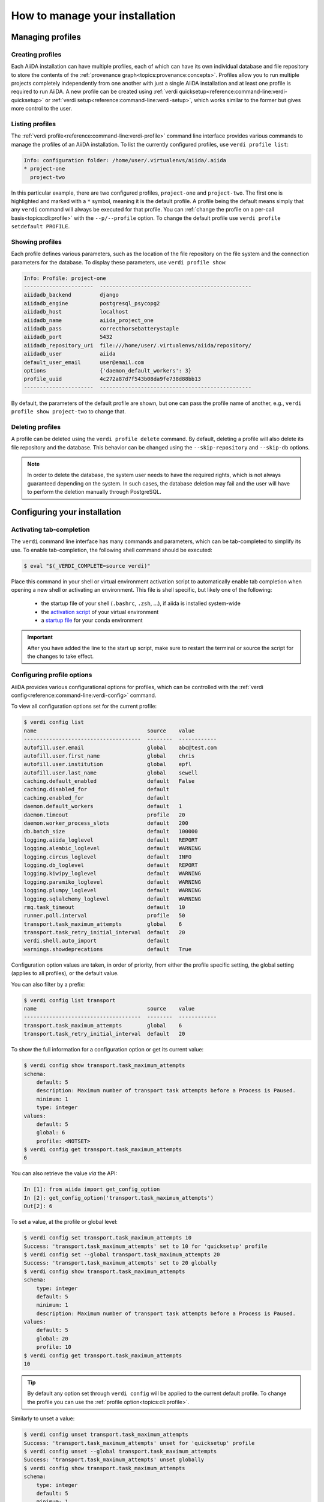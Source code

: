 .. _how-to:installation:

*******************************
How to manage your installation
*******************************


.. _how-to:installation:profile:

Managing profiles
=================

Creating profiles
-----------------
Each AiiDA installation can have multiple profiles, each of which can have its own individual database and file repository to store the contents of the :ref:`provenance graph<topics:provenance:concepts>`.
Profiles allow you to run multiple projects completely independently from one another with just a single AiiDA installation and at least one profile is required to run AiiDA.
A new profile can be created using :ref:`verdi quicksetup<reference:command-line:verdi-quicksetup>` or :ref:`verdi setup<reference:command-line:verdi-setup>`, which works similar to the former but gives more control to the user.

Listing profiles
----------------
The :ref:`verdi profile<reference:command-line:verdi-profile>` command line interface provides various commands to manage the profiles of an AiiDA installation.
To list the currently configured profiles, use ``verdi profile list``:

.. code:: bash

    Info: configuration folder: /home/user/.virtualenvs/aiida/.aiida
    * project-one
      project-two

In this particular example, there are two configured profiles, ``project-one`` and ``project-two``.
The first one is highlighted and marked with a ``*`` symbol, meaning it is the default profile.
A profile being the default means simply that any ``verdi`` command will always be executed for that profile.
You can :ref:`change the profile on a per-call basis<topics:cli:profile>` with the ``--p/--profile`` option.
To change the default profile use ``verdi profile setdefault PROFILE``.

Showing profiles
----------------
Each profile defines various parameters, such as the location of the file repository on the file system and the connection parameters for the database.
To display these parameters, use ``verdi profile show``:

.. code:: bash

    Info: Profile: project-one
    ----------------------  ------------------------------------------------
    aiidadb_backend         django
    aiidadb_engine          postgresql_psycopg2
    aiidadb_host            localhost
    aiidadb_name            aiida_project_one
    aiidadb_pass            correcthorsebatterystaple
    aiidadb_port            5432
    aiidadb_repository_uri  file:///home/user/.virtualenvs/aiida/repository/
    aiidadb_user            aiida
    default_user_email      user@email.com
    options                 {'daemon_default_workers': 3}
    profile_uuid            4c272a87d7f543b08da9fe738d88bb13
    ----------------------  ------------------------------------------------

By default, the parameters of the default profile are shown, but one can pass the profile name of another, e.g., ``verdi profile show project-two`` to change that.

Deleting profiles
-----------------
A profile can be deleted using the ``verdi profile delete`` command.
By default, deleting a profile will also delete its file repository and the database.
This behavior can be changed using the ``--skip-repository`` and ``--skip-db`` options.

.. note::

    In order to delete the database, the system user needs to have the required rights, which is not always guaranteed depending on the system.
    In such cases, the database deletion may fail and the user will have to perform the deletion manually through PostgreSQL.


.. _how-to:installation:configure:

Configuring your installation
=============================

.. _how-to:installation:configure:tab-completion:

Activating tab-completion
-------------------------
The ``verdi`` command line interface has many commands and parameters, which can be tab-completed to simplify its use.
To enable tab-completion, the following shell command should be executed:

.. code:: bash

    $ eval "$(_VERDI_COMPLETE=source verdi)"

Place this command in your shell or virtual environment activation script to automatically enable tab completion when opening a new shell or activating an environment.
This file is shell specific, but likely one of the following:

    * the startup file of your shell (``.bashrc``, ``.zsh``, ...), if aiida is installed system-wide
    * the `activation script <https://virtualenv.pypa.io/en/latest/userguide/#activate-script>`_ of your virtual environment
    * a `startup file <https://conda.io/docs/user-guide/tasks/manage-environments.html#saving-environment-variables>`_ for your conda environment


.. important::

    After you have added the line to the start up script, make sure to restart the terminal or source the script for the changes to take effect.


.. _how-to:installation:configure:options:

Configuring profile options
---------------------------

AiiDA provides various configurational options for profiles, which can be controlled with the :ref:`verdi config<reference:command-line:verdi-config>` command.

To view all configuration options set for the current profile:

.. code:: console

    $ verdi config list
    name                                   source    value
    -------------------------------------  --------  ------------
    autofill.user.email                    global    abc@test.com
    autofill.user.first_name               global    chris
    autofill.user.institution              global    epfl
    autofill.user.last_name                global    sewell
    caching.default_enabled                default   False
    caching.disabled_for                   default
    caching.enabled_for                    default
    daemon.default_workers                 default   1
    daemon.timeout                         profile   20
    daemon.worker_process_slots            default   200
    db.batch_size                          default   100000
    logging.aiida_loglevel                 default   REPORT
    logging.alembic_loglevel               default   WARNING
    logging.circus_loglevel                default   INFO
    logging.db_loglevel                    default   REPORT
    logging.kiwipy_loglevel                default   WARNING
    logging.paramiko_loglevel              default   WARNING
    logging.plumpy_loglevel                default   WARNING
    logging.sqlalchemy_loglevel            default   WARNING
    rmq.task_timeout                       default   10
    runner.poll.interval                   profile   50
    transport.task_maximum_attempts        global    6
    transport.task_retry_initial_interval  default   20
    verdi.shell.auto_import                default
    warnings.showdeprecations              default   True

Configuration option values are taken, in order of priority, from either the profile specific setting, the global setting (applies to all profiles), or the default value.

You can also filter by a prefix:

.. code:: console

    $ verdi config list transport
    name                                   source    value
    -------------------------------------  --------  ------------
    transport.task_maximum_attempts        global    6
    transport.task_retry_initial_interval  default   20

To show the full information for a configuration option or get its current value:

.. code:: console

    $ verdi config show transport.task_maximum_attempts
    schema:
        default: 5
        description: Maximum number of transport task attempts before a Process is Paused.
        minimum: 1
        type: integer
    values:
        default: 5
        global: 6
        profile: <NOTSET>
    $ verdi config get transport.task_maximum_attempts
    6

You can also retrieve the value *via* the API:

.. code-block:: ipython

    In [1]: from aiida import get_config_option
    In [2]: get_config_option('transport.task_maximum_attempts')
    Out[2]: 6

To set a value, at the profile or global level:

.. code-block:: console

    $ verdi config set transport.task_maximum_attempts 10
    Success: 'transport.task_maximum_attempts' set to 10 for 'quicksetup' profile
    $ verdi config set --global transport.task_maximum_attempts 20
    Success: 'transport.task_maximum_attempts' set to 20 globally
    $ verdi config show transport.task_maximum_attempts
    schema:
        type: integer
        default: 5
        minimum: 1
        description: Maximum number of transport task attempts before a Process is Paused.
    values:
        default: 5
        global: 20
        profile: 10
    $ verdi config get transport.task_maximum_attempts
    10

.. tip::

    By default any option set through ``verdi config`` will be applied to the current default profile.
    To change the profile you can use the :ref:`profile option<topics:cli:profile>`.

Similarly to unset a value:

.. code-block:: console

    $ verdi config unset transport.task_maximum_attempts
    Success: 'transport.task_maximum_attempts' unset for 'quicksetup' profile
    $ verdi config unset --global transport.task_maximum_attempts
    Success: 'transport.task_maximum_attempts' unset globally
    $ verdi config show transport.task_maximum_attempts
    schema:
        type: integer
        default: 5
        minimum: 1
        description: Maximum number of transport task attempts before a Process is Paused.
    values:
        default: 5
        global: <NOTSET>
        profile: <NOTSET>
    $ verdi config get transport.task_maximum_attempts
    5

.. important::

    Changes that affect the daemon (e.g. ``logging.aiida_loglevel``) will only take affect after restarting the daemon.

.. seealso:: :ref:`How-to configure caching <how-to:run-codes:caching>`


.. _how-to:installation:configure:instance-isolation:

Isolating multiple instances
----------------------------
An AiiDA instance is defined as the installed source code plus the configuration folder that stores the configuration files with all the configured profiles.
It is possible to run multiple AiiDA instances on a single machine, simply by isolating the code and configuration in a virtual environment.

To isolate the code, make sure to install AiiDA into a virtual environment, e.g., with conda or venv, as described :ref:`here <intro:get_started:setup>`.
Whenever you activate this particular environment, you will be running the particular version of AiiDA (and all the plugins) that you installed specifically for it.

This is separate from the configuration of AiiDA, which is stored in the configuration directory which is always named ``.aiida`` and by default is stored in the home directory.
Therefore, the default path of the configuration directory is ``~/.aiida``.
By default, each AiiDA instance (each installation) will store associated profiles in this folder.
A best practice is to always separate the profiles together with the code to which they belong.
The typical approach is to place the configuration folder in the virtual environment itself and have it automatically selected whenever the environment is activated.

The location of the AiiDA configuration folder can be controlled with the ``AIIDA_PATH`` environment variable.
This allows us to change the configuration folder automatically, by adding the following lines to the activation script of a virtual environment.
For example, if the path of your virtual environment is ``/home/user/.virtualenvs/aiida``, add the following line:

.. code:: bash

    $ export AIIDA_PATH='/home/user/.virtualenvs/aiida'

Make sure to reactivate the virtual environment, if it was already active, for the changes to take effect.

.. note::

   For ``conda``, create a directory structure ``etc/conda/activate.d`` in the root folder of your conda environment (e.g. ``/home/user/miniconda/envs/aiida``), and place a file ``aiida-init.sh`` in that folder which exports the ``AIIDA_PATH``.

You can test that everything works by first echoing the environment variable with ``echo $AIIDA_PATH`` to confirm it prints the correct path.
Finally, you can check that AiiDA know also properly realizes the new location for the configuration folder by calling ``verdi profile list``.
This should display the current location of the configuration directory:

.. code:: bash

    Info: configuration folder: /home/user/.virtualenvs/aiida/.aiida
    Critical: configuration file /home/user/.virtualenvs/aiida/.aiida/config.json does not exist

The second line you will only see if you haven't yet setup a profile for this AiiDA instance.
For information on setting up a profile, refer to :ref:`creating profiles<how-to:installation:profile>`.

Besides a single path, the value of ``AIIDA_PATH`` can also be a colon-separated list of paths.
AiiDA will go through each of the paths and check whether they contain a configuration directory, i.e., a folder with the name ``.aiida``.
The first configuration directory that is encountered will be used as the configuration directory.
If no configuration directory is found, one will be created in the last path that was considered.
For example, the directory structure in your home folder ``~/`` might look like this::

    .
    ├── .aiida
    └── project_a
        ├── .aiida
        └── subfolder

If you leave the ``AIIDA_PATH`` variable unset, the default location ``~/.aiida`` will be used.
However, if you set:

.. code:: bash

    $ export AIIDA_PATH='~/project_a:'

the configuration directory ``~/project_a/.aiida`` will be used.

.. warning::

    If there was no ``.aiida`` directory in ``~/project_a``, AiiDA would have created it for you, so make sure to set the ``AIIDA_PATH`` correctly.


.. _how-to:installation:configure:daemon-as-service:

Daemon as a service
===================

The daemon can be set up as a system service, such that it automatically starts at system startup.
How to do this, is operating system specific.
For Ubuntu, here is `a template for the service file <https://github.com/marvel-nccr/ansible-role-aiida/blob/c709088dff74d1e1ae4d8379e740aba35fb2ef97/templates/aiida-daemon%40.service>`_ and `ansible instructions to install the service <https://github.com/marvel-nccr/ansible-role-aiida/blob/c709088dff74d1e1ae4d8379e740aba35fb2ef97/tasks/aiida-daemon.yml>`_.


.. _how-to:installation:performance:

Tuning performance
==================

AiiDA supports running hundreds of thousands of calculations and graphs with millions of nodes.
However, optimal performance at that scale might require some tweaks to the AiiDA configuration to balance the CPU and disk load.

Here are a few tips for tuning AiiDA's performance:


    .. dropdown:: Increase the number of daemon workers

        By default, the AiiDA daemon only uses a single worker, i.e. a single operating system process.
        If ``verdi daemon status`` shows the daemon worker constantly at high CPU usage, you can use ``verdi daemon incr X`` to add ``X`` parallel daemon workers, where ``X`` is a positive integer.

        Keep in mind that other processes need to run on your computer (e.g. rabbitmq, the PostgreSQL database, ...), i.e. you likely want to stop increasing the number of workers *before* you reach the number of cores of your CPU.

        To make sure the daemon will use 5 workers instead of 1 next time you (re)start it, do
        ::

            verdi config set daemon.default_workers 5

    .. dropdown:: Increase the number of daemon worker slots


        By default, each daemon worker accepts only 200 tasks at a time, which is a conservative choice.
        If ``verdi process list`` warns about a high percentage of the daemon worker slots being used, but the CPU usage of the individual workers in ``verdi daemon status`` is not already close to 100%, you can increase the number of tasks handled by each daemon worker (thus increasing the workload per worker).
        Increasing it to 1000 may work, depending on your hardware and the type of workload in the Processes you are running.

        Set the corresponding config variable and restart the daemon
        ::

            verdi config set daemon.worker_process_slots 1000


    .. dropdown:: Analyze engine performance

        If you're observing slow performance of the AiiDA engine, the rabbitmq message rate is a useful indicator to check.

        rabbitmq comes with a built-in `management plugin <https://www.rabbitmq.com/management.html>`_ that can be enabled via something like::

            sudo rabbitmq-plugins enable rabbitmq_management

        Then, navigate to http://localhost:15672/ and log in with ``guest``/``guest``.


    .. dropdown:: Prevent your operating system from indexing the file repository.

        Many Linux distributions include the ``locate`` command to quickly find files and folders, and run a daily cron job ``updatedb.mlocate`` to create the corresponding index.
        A large file repository can take a long time to index, up to the point where the hard drive is constantly indexing.

        In order to exclude the repository folder from indexing, add its path to the ``PRUNEPATH`` variable in the ``/etc/updatedb.conf`` configuration file (use ``sudo``).

    .. dropdown:: Move the Postgresql database to a fast disk (SSD), ideally on a large partition.

        1. Stop the AiiDA daemon and :ref:`back up your database <how-to:installation:backup:postgresql>`.

        2. Find the data directory of your postgres installation (something like ``/var/lib/postgresql/9.6/main``, ``/scratch/postgres/9.6/main``, ...).

            The best way is to become the postgres UNIX user and enter the postgres shell::

                psql
                SHOW data_directory;
                \q

            If you are unable to enter the postgres shell, try looking for the ``data_directory`` variable in a file ``/etc/postgresql/9.6/main/postgresql.conf`` or similar.

        3. Stop the postgres database service::

            service postgresql stop

        4. Copy all files and folders from the postgres ``data_directory`` to the new location::

            cp -a SOURCE_DIRECTORY DESTINATION_DIRECTORY

            .. note:: Flag ``-a`` will create a directory within ``DESTINATION_DIRECTORY``, e.g.::

            cp -a OLD_DIR/main/ NEW_DIR/

            creates ``NEW_DIR/main``.
            It will also keep the file permissions (necessary).

            The file permissions of the new and old directory need to be identical (including subdirectories).
            In particular, the owner and group should be both ``postgres`` (except for symbolic links in ``server.crt`` and ``server.key`` that may or may not be present).

            .. note::

                If the permissions of these links need to be changed, use the ``-h`` option of ``chown`` to avoid changing the permissions of the destination of the links.
                In case you have changed the permission of the links destination by mistake, they should typically be (beware that this might depend on your actual distribution!)::

                -rw-r--r-- 1 root root 989 Mar  1  2012 /etc/ssl/certs/ssl-cert-snakeoil.pem
                -rw-r----- 1 root ssl-cert 1704 Mar  1  2012 /etc/ssl/private/ssl-cert-snakeoil.key

        5. Point the ``data_directory`` variable in your postgres configuration file (e.g. ``/etc/postgresql/9.6/main/postgresql.conf``) to the new directory.

        6. Restart the database daemon::

            service postgresql start

        Finally, check that the data directory has indeed changed::

            psql
            SHOW data_directory;
            \q

        and try a simple AiiDA query with the new database.
        If everything went fine, you can delete the old database location.

.. _how-to:installation:update:

Updating your installation
==========================

Whenever updating your AiiDA installation, make sure you follow these instructions **very carefully**, even when merely upgrading the patch version!
Failing to do so, may leave your installation in a broken state, or worse may even damage your data, potentially irreparably.

    1. Activate the Python environment where AiiDA is installed.
    2. Finish all running processes.
       All finished processes will be automatically migrated, but it is not possible to resume unfinished processes.
    3. Stop the daemon using ``verdi daemon stop``.
    4. :ref:`Create a backup of your database and repository<how-to:installation:backup>`.

       .. warning::

          Once you have migrated your database, you can no longer go back to an older version of ``aiida-core`` (unless you restore your database and repository from a backup).

    5. Update your ``aiida-core`` installation.

        * If you have installed AiiDA through ``conda`` simply run: ``conda update aiida-core``.
        * If you have installed AiiDA through ``pip`` simply run: ``pip install --upgrade aiida-core``.
        * If you have installed from the git repository using ``pip install -e .``, first delete all the ``.pyc`` files (``find . -name "*.pyc" -delete``) before updating your branch with ``git pull``.

    6. Run `reentry scan` to update the cache of registered entry points.

    7. Migrate your database with ``verdi -p <profile_name> database migrate``.
       Depending on the size of your database and the number of migrations to perform, data migration can take time, so please be patient.

After the database migration finishes, you will be able to continue working with your existing data.

.. note::
    If the update involved a change in the major version number of ``aiida-core``, expect backwards incompatible changes and check whether you also need to update installed plugin packages.

Updating from 0.x.* to 1.*
--------------------------
- `Additional instructions on how to migrate from 0.12.x versions <https://aiida.readthedocs.io/projects/aiida-core/en/v1.2.1/install/updating_installation.html#updating-from-0-12-to-1>`_.
- `Additional instructions on how to migrate from versions 0.4 -- 0.11 <https://aiida.readthedocs.io/projects/aiida-core/en/v1.2.1/install/updating_installation.html#older-versions>`_.
- For a list of breaking changes between the 0.x and the 1.x series of AiiDA, `see here <https://aiida.readthedocs.io/projects/aiida-core/en/v1.2.1/install/updating_installation.html#breaking-changes-from-0-12-to-1>`_.


.. _how-to:installation:backup:

.. _how-to:installation:backup:software:

Backing up your installation
============================

A full backup of an AiiDA instance and AiiDA managed data requires a backup of:

* the AiiDA configuration folder, which is typically named ``.aiida`` and located in the home folder (see also :ref:`intro:install:setup`).
  This folder contains, among other things, the ``config.json`` configuration file and log files.

* files associated with nodes in the repository folder (one per profile). Typically located in the ``.aiida`` folder.

* queryable metadata in the PostgreSQL database (one per profile).


.. todo::

    .. _how-to:installation:backup:repository:

    title: Repository backup


.. _how-to:installation:backup:postgresql:

Database backup
---------------

PostgreSQL typically spreads database information over multiple files that, if backed up directly, are not guaranteed to restore the database.
We therefore strongly recommend to periodically dump the database contents to a file (which you can then back up using your method of choice).

A few useful pointers:

* In order to avoid having to enter your database password each time you use the script, you can create a file ``.pgpass`` in your home directory containing your database credentials, as described `in the PostgreSQL documentation <https://www.postgresql.org/docs/12/libpq-pgpass.html>`_.

* In order to dump your database, use the `pg_dump utility from PostgreSQL <https://www.postgresql.org/docs/12/app-pgdump.html>`_. You can use as a starting example a bash script similar to :download:`this file <include/backup_postgresql.sh>`.

* You can setup the backup script to run daily using cron (see notes in the :ref:`previous section <how-to:installation:backup:repository>`).

.. _how-to:installation:backup:restore:

Restore backup
--------------

In order to restore a backup, you will need to:

 1. Restore the repository folder that you backed up earlier in the same location as it used to be (you can check the location in the ``config.json`` file inside your ``.aiida`` folder, or simply using ``verdi profile show``).

 2. Create an empty database following the instructions described in :ref:`database <intro:install:database>` skipping the ``verdi setup`` phase.
    The database should have the same name and database username as the original one (i.e. if you are restoring on the original postgresql cluster, you may have to either rename or delete the original database).

 3. Change directory to the folder containing the database dump created with ``pg_dump``, and load it using the ``psql`` command.

    .. dropdown:: Example commands on Linux Ubuntu

       This is an example command, assuming that your dump is named ``aiidadb-backup.psql``:

        .. code-block:: bash

          psql -h localhost -U aiida -d aiidadb -f aiidadb-backup.psql

       After supplying your database password, the database should be restored.
       Note that, if you installed the database on Ubuntu as a system service, you need to type ``sudo su - postgres`` to become the ``postgres`` UNIX user.

.. _how-to:installation:multi-user:

Managing multiple users
=======================
Setups with multiple users for a single AiiDA instance are currently not supported.
Instead, each AiiDA user should install AiiDA in a Unix/Windows account on their own computer.
Under this account it is possible to configure all the credentials necessary to connect to remote computers.
Using independent accounts will ensure that, for instance, the SSH credentials to connect to supercomputers are not shared with others.

Data can be shared between instances using :ref:`AiiDA's export and import functionality <how-to:share:archives>`.
Sharing (subsets of) the AiiDA graph can be done as often as needed.

.. _#4122: https://github.com/aiidateam/aiida-core/issues/4122
.. |Computer| replace:: :py:class:`~aiida.orm.Computer`
